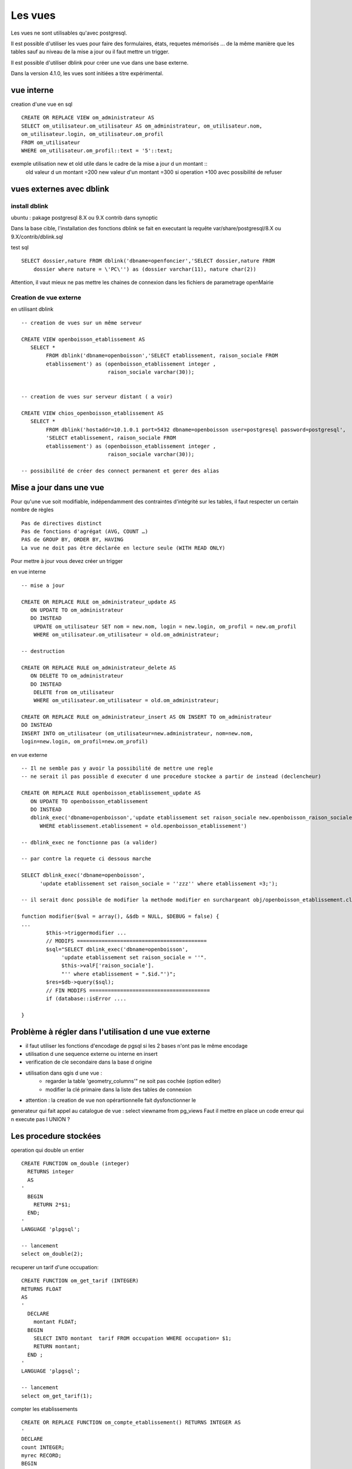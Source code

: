 .. _vue:

########
Les vues
########

Les vues ne sont utilisables qu'avec postgresql.

Il est possible d'utiliser les vues pour faire des formulaires, états, requetes mémorisés ...
de la même manière que les tables sauf au niveau de la mise a jour ou il faut mettre
un trigger.

Il est possible d'utiliser dblink pour créer une vue dans une base externe. 

Dans la version 4.1.0, les vues sont initiées a titre expérimental.


===========
vue interne
===========

creation d'une vue en sql ::

    CREATE OR REPLACE VIEW om_administrateur AS 
    SELECT om_utilisateur.om_utilisateur AS om_administrateur, om_utilisateur.nom,
    om_utilisateur.login, om_utilisateur.om_profil
    FROM om_utilisateur
    WHERE om_utilisateur.om_profil::text = '5'::text;
   

    

exemple utilisation new et old utile dans le cadre de la mise a jour d un montant ::
    old valeur d un montant =200
    new valeur d'un montant =300
    si operation +100 avec possibilité de refuser


=========================
vues externes avec dblink
=========================

install dblink
==============
ubuntu : pakage postgresql 8.X ou 9.X contrib  dans synoptic

Dans la base cible, l'installation des fonctions dblink se fait en executant la requête
var/share/postgresql/8.X ou 9.X/contrib/dblink.sql

test sql ::

    SELECT dossier,nature FROM dblink('dbname=openfoncier','SELECT dossier,nature FROM
        dossier where nature = \'PC\'') as (dossier varchar(11), nature char(2))

Attention, il vaut mieux ne pas mettre les chaines de connexion dans les fichiers de
parametrage openMairie


Creation de vue externe
=======================

en utilisant dblink ::

    -- creation de vues sur un même serveur 

    CREATE VIEW openboisson_etablissement AS
       SELECT *
            FROM dblink('dbname=openboisson','SELECT etablissement, raison_sociale FROM
            etablissement') as (openboisson_etablissement integer , 
                                raison_sociale varchar(30));


    -- creation de vues sur serveur distant ( a voir)

    CREATE VIEW chios_openboisson_etablissement AS
       SELECT *
            FROM dblink('hostaddr=10.1.0.1 port=5432 dbname=openboisson user=postgresql password=postgresql',
            'SELECT etablissement, raison_sociale FROM
            etablissement') as (openboisson_etablissement integer , 
                                raison_sociale varchar(30));

    -- possibilité de créer des connect permanent et gerer des alias
    

========================
Mise a jour dans une vue
========================

Pour qu'une vue soit  modifiable,  indépendamment  des contraintes d'intégrité sur
les tables, il faut respecter un certain nombre de règles :: 

    Pas de directives distinct
    Pas de fonctions d'agrégat (AVG, COUNT …)
    PAS de GROUP BY, ORDER BY, HAVING
    La vue ne doit pas être déclarée en lecture seule (WITH READ ONLY)


Pour mettre à jour vous devez créer un trigger 

en vue interne ::

    -- mise a jour

    CREATE OR REPLACE RULE om_administrateur_update AS
       ON UPDATE TO om_administrateur
       DO INSTEAD 
        UPDATE om_utilisateur SET nom = new.nom, login = new.login, om_profil = new.om_profil
        WHERE om_utilisateur.om_utilisateur = old.om_administrateur;

    -- destruction

    CREATE OR REPLACE RULE om_administrateur_delete AS
       ON DELETE TO om_administrateur
       DO INSTEAD 
        DELETE from om_utilisateur 
        WHERE om_utilisateur.om_utilisateur = old.om_administrateur;

    CREATE OR REPLACE RULE om_administrateur_insert AS ON INSERT TO om_administrateur
    DO INSTEAD
    INSERT INTO om_utilisateur (om_utilisateur=new.administrateur, nom=new.nom,
    login=new.login, om_profil=new.om_profil)


en vue externe ::

    -- Il ne semble pas y avoir la possibilité de mettre une regle
    -- ne serait il pas possible d executer d une procedure stockee a partir de instead (declencheur)

    CREATE OR REPLACE RULE openboisson_etablissement_update AS
       ON UPDATE TO openboisson_etablissement
       DO INSTEAD
       dblink_exec('dbname=openboisson','update etablissement set raison_sociale new.openboisson_raison_sociale
          WHERE etablissement.etablissement = old.openboisson_etablissement')
    
    -- dblink_exec ne fonctionne pas (a valider)

    -- par contre la requete ci dessous marche
    
    SELECT dblink_exec('dbname=openboisson',
          'update etablissement set raison_sociale = ''zzz'' where etablissement =3;');
  
    -- il serait donc possible de modifier la methode modifier en surchargeant obj/openboisson_etablissement.class.php
    
    function modifier($val = array(), &$db = NULL, $DEBUG = false) {
    ...
            $this->triggermodifier ...
            // MODIFS ==========================================
            $sql="SELECT dblink_exec('dbname=openboisson',
                 'update etablissement set raison_sociale = ''".
                 $this->valF['raison_sociale'].
                 "'' where etablissement = ".$id."')";
            $res=$db->query($sql); 
            // FIN MODIFS =======================================
            if (database::isError ....
 
    }


 
========================================================
Problème à régler dans l'utilisation d une vue externe
========================================================

-  il faut utiliser les fonctions d'encodage de pgsql si les 2 bases n'ont pas le
   même encodage

- utilisation d une sequence externe ou interne en insert 

- verification de cle secondaire dans la base d origine

- utilisation dans qgis d une vue :
    - regarder la table 'geometry_columns'" ne soit pas cochée (option editer)
    - modifier la clé primaire dans la liste des tables de connexion 
    
- attention : la creation de vue non opérartionnelle  fait dysfonctionner le
generateur qui fait appel au catalogue de vue : select viewname from pg_views
Faut il mettre en place un code erreur qui n execute pas l UNION ?


======================
Les procedure stockées
======================

operation qui double un entier ::

    CREATE FUNCTION om_double (integer) 
      RETURNS integer 
      AS 
    '
      BEGIN 
        RETURN 2*$1;
      END; 
    '
    LANGUAGE 'plpgsql';

    -- lancement
    select om_double(2);
    
recuperer un tarif d'une occupation::
    
    CREATE FUNCTION om_get_tarif (INTEGER)
    RETURNS FLOAT
    AS
    '
      DECLARE 
        montant FLOAT;
      BEGIN
        SELECT INTO montant  tarif FROM occupation WHERE occupation= $1;
        RETURN montant;
      END ;
    '
    LANGUAGE 'plpgsql';
     
    -- lancement
    select om_get_tarif(1);

compter les etablissements ::

    CREATE OR REPLACE FUNCTION om_compte_etablissement() RETURNS INTEGER AS 
    '
    DECLARE
    count INTEGER;
    myrec RECORD;
    BEGIN
    FOR myrec IN SELECT * FROM DBLINK('dbname=openboisson',
                        'select etablissement from etablissement') as
                        temp(etablissement integer)
    LOOP
        count := count + 1;
    END LOOP;
    RETURN count;
    END; ' LANGUAGE 'plpgsql';

    -- ne renvoie rien




